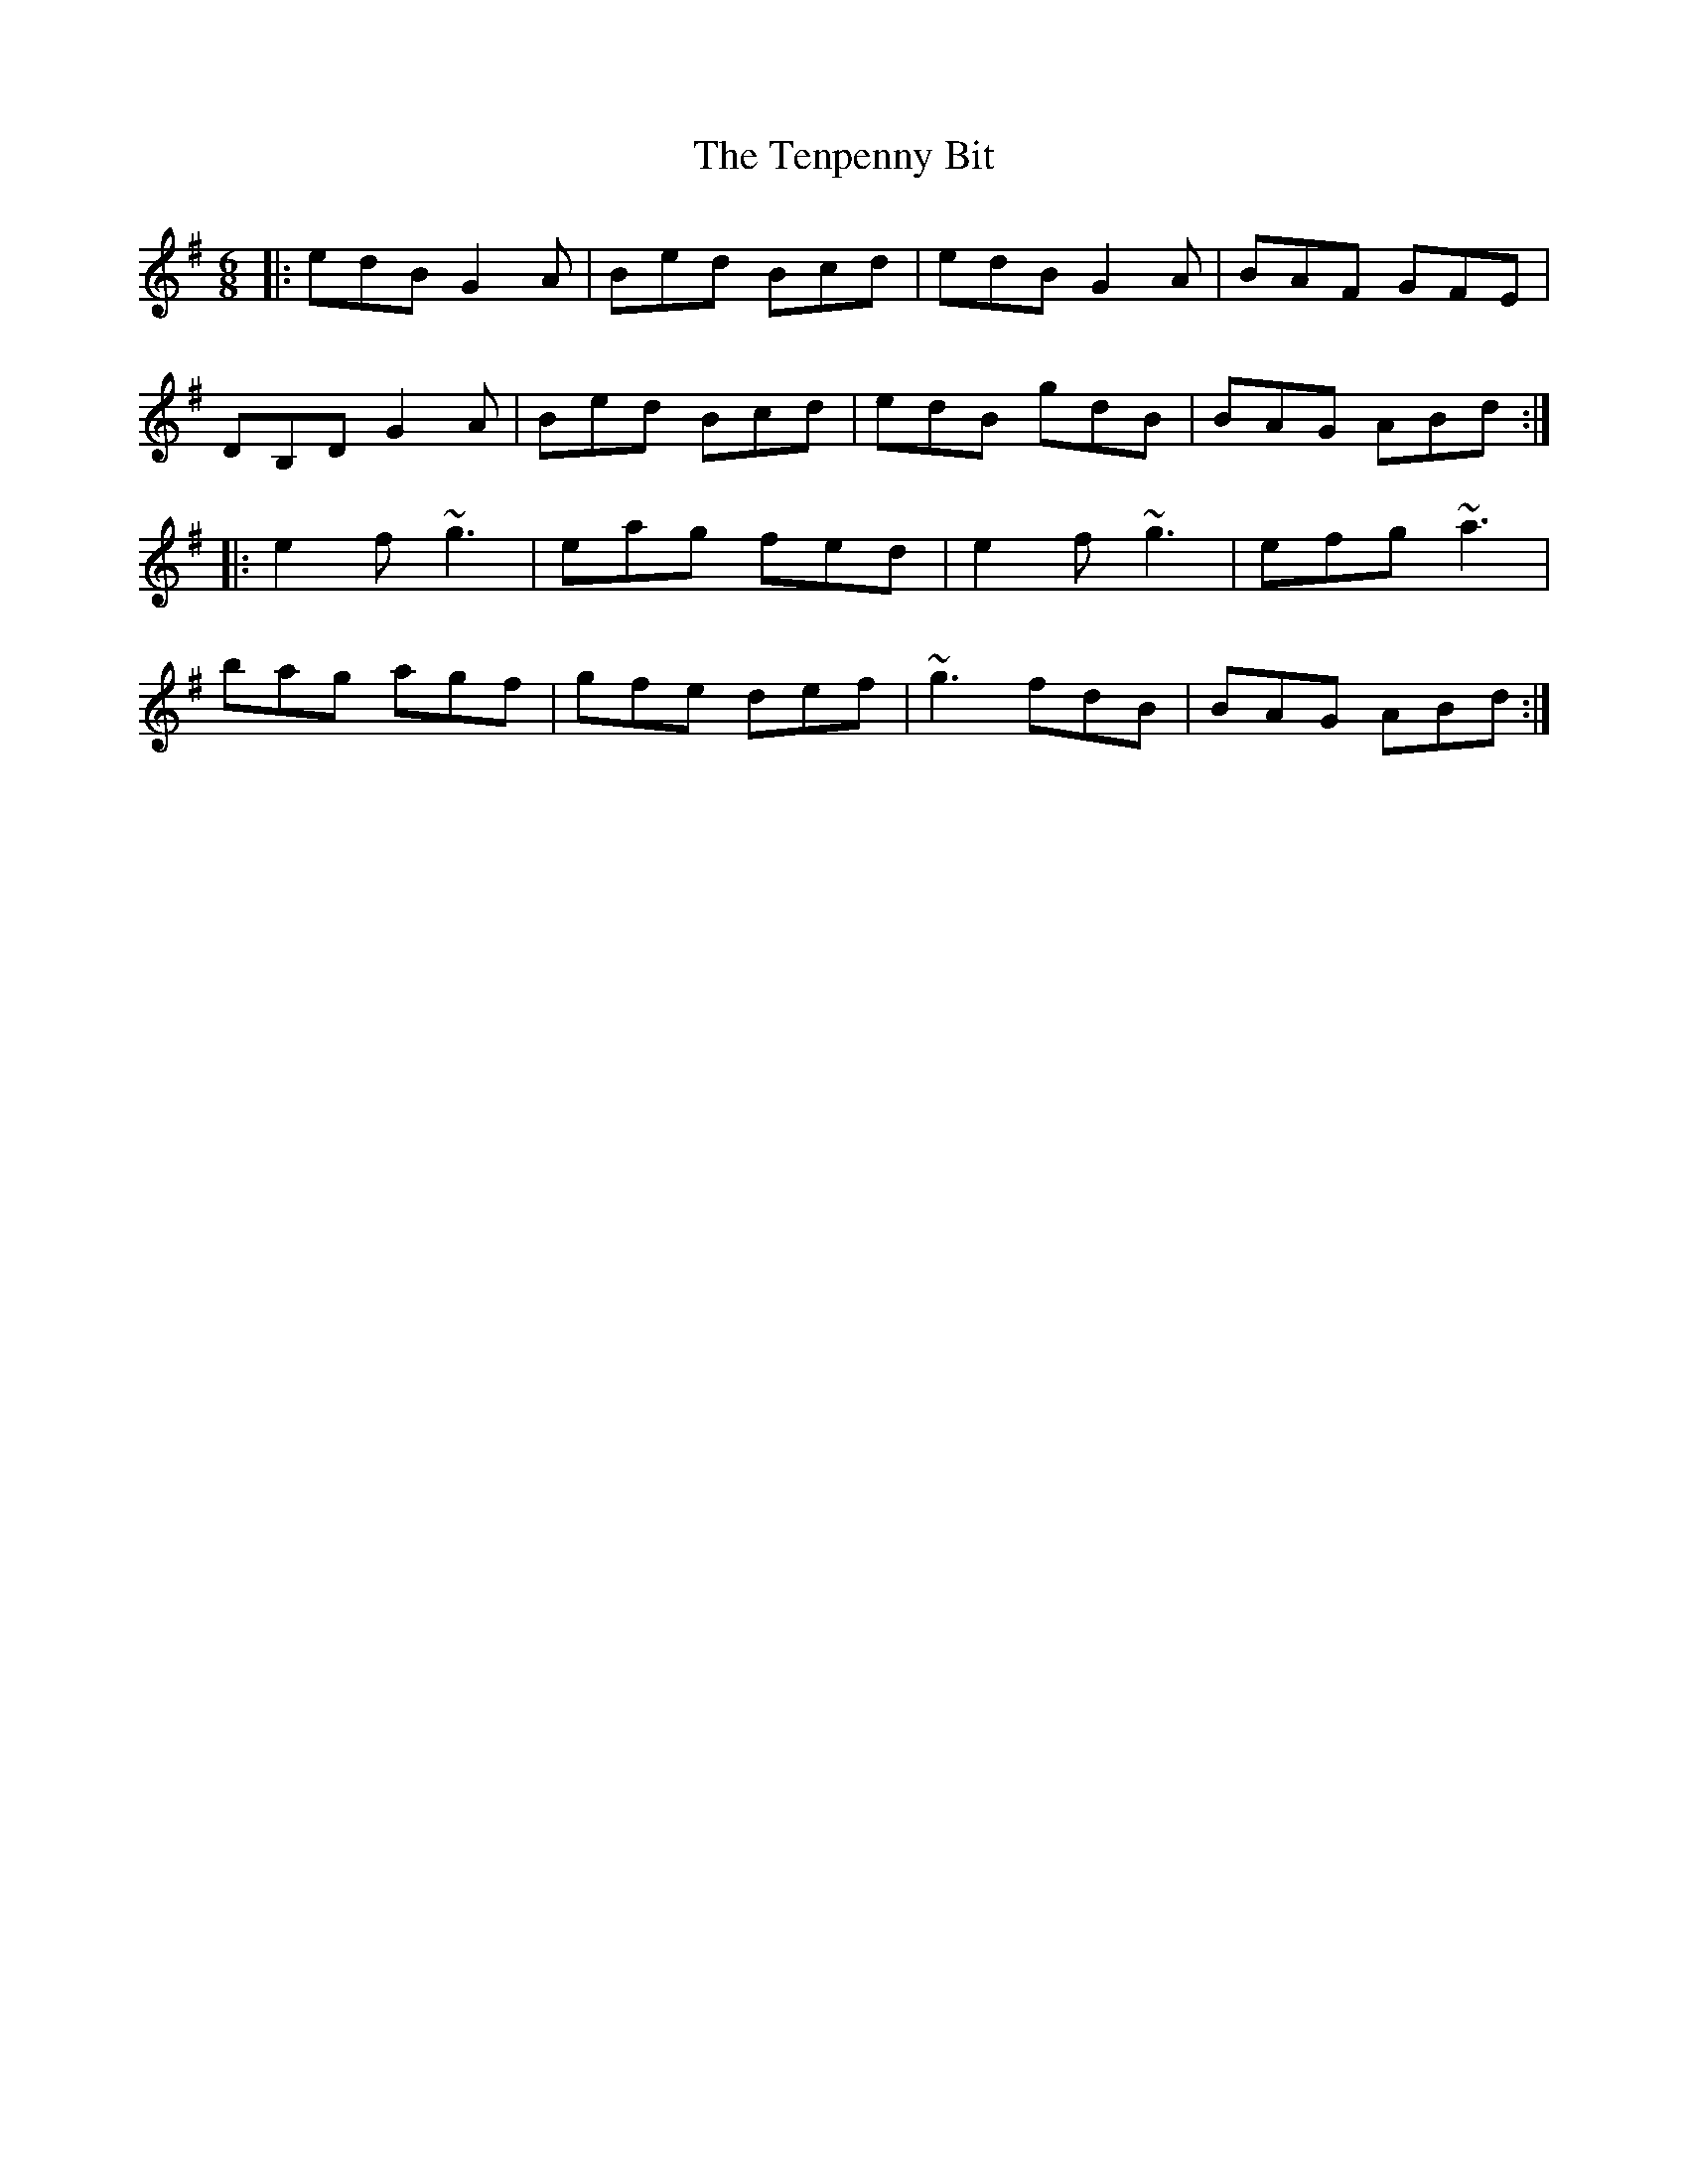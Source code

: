 X: 39671
T: Tenpenny Bit, The
R: jig
M: 6/8
K: Gmajor
|:edB G2A|Bed Bcd|edB G2A|BAF GFE|
DB,D G2A|Bed Bcd|edB gdB|BAG ABd:|
|:e2f ~g3|eag fed|e2f ~g3|efg ~a3|
bag agf|gfe def|~g3 fdB|BAG ABd:|

